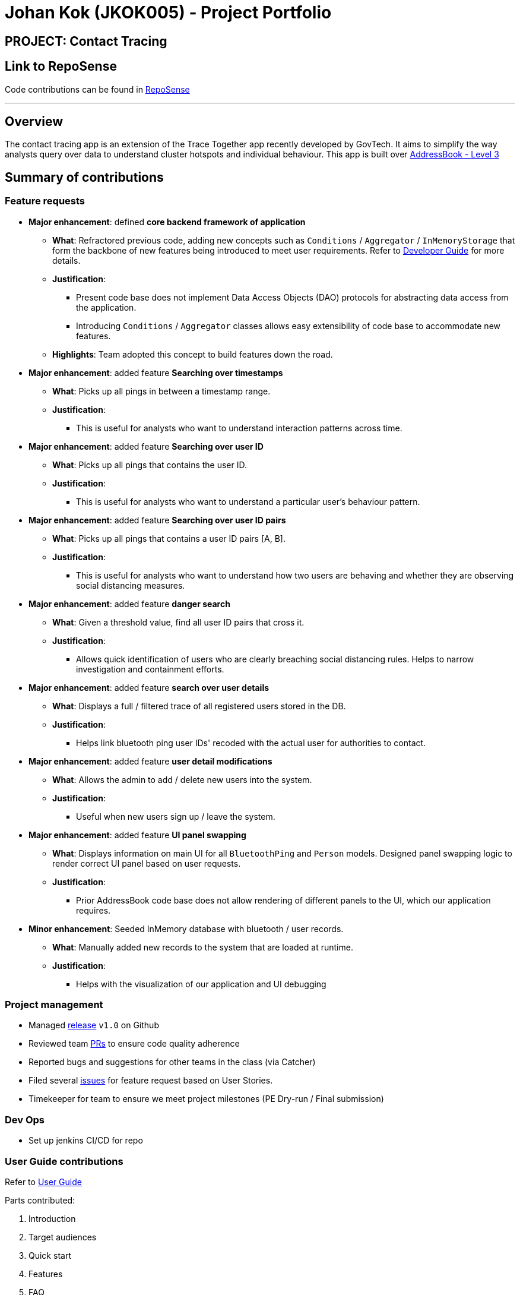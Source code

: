 = Johan Kok (JKOK005) - Project Portfolio
:site-section: AboutUs
:imagesDir: ../images
:stylesDir: ../stylesheets

== PROJECT: Contact Tracing

== Link to RepoSense
Code contributions can be found in https://nus-cs2103-ay1920s2.github.io/tp-dashboard/#search=&sort=groupTitle&sortWithin=title&since=2020-02-14&timeframe=commit&mergegroup=false&groupSelect=groupByRepos&breakdown=false&tabOpen=true&tabType=authorship&tabAuthor=JKOK005&tabRepo=AY1920S2-CS2103-W15-1%2Fmain%5Bmaster%5D[RepoSense]

---
== Overview

The contact tracing app is an extension of the Trace Together app recently developed by GovTech.
It aims to simplify the way analysts query over data to understand cluster hotspots and individual behaviour.
This app is built over https://github.com/nus-cs2103-AY1920S2/addressbook-level3[AddressBook - Level 3]

== Summary of contributions
=== Feature requests
* *Major enhancement*: defined *core backend framework of application*

** *What*: Refractored previous code, adding new concepts such as `Conditions` / `Aggregator` / `InMemoryStorage`
that form the backbone of new features being introduced to meet user requirements.
Refer to https://github.com/AY1920S2-CS2103-W15-1/main/blob/master/docs/DeveloperGuide.adoc#class-diagram-illustration[Developer Guide] for more details.

** *Justification*:
*** Present code base does not implement Data Access Objects (DAO) protocols for abstracting data access from the application.
*** Introducing `Conditions` / `Aggregator` classes allows easy extensibility of code base to accommodate new features.

** *Highlights*: Team adopted this concept to build features down the road.


* *Major enhancement*: added feature *Searching over timestamps*

** *What*: Picks up all pings in between a timestamp range.

** *Justification*:
*** This is useful for analysts who want to understand interaction patterns across time.


* *Major enhancement*: added feature *Searching over user ID*

** *What*: Picks up all pings that contains the user ID.

** *Justification*:
*** This is useful for analysts who want to understand a particular user's behaviour pattern.


* *Major enhancement*: added feature *Searching over user ID pairs*

** *What*: Picks up all pings that contains a user ID pairs [A, B].

** *Justification*:
*** This is useful for analysts who want to understand how two users are behaving and whether they are observing social distancing measures.


* *Major enhancement*: added feature *danger search*

** *What*: Given a threshold value, find all user ID pairs that cross it.

** *Justification*:
*** Allows quick identification of users who are clearly breaching social distancing rules.
Helps to narrow investigation and containment efforts.


* *Major enhancement*: added feature *search over user details*

** *What*: Displays a full / filtered trace of all registered users stored in the DB.

** *Justification*:
*** Helps link bluetooth ping user IDs' recoded with the actual user for authorities to contact.


* *Major enhancement*: added feature *user detail modifications*

** *What*: Allows the admin to add / delete new users into the system.

** *Justification*:
*** Useful when new users sign up / leave the system.


* *Major enhancement*: added feature *UI panel swapping*

** *What*: Displays information on main UI for all `BluetoothPing` and `Person` models.
Designed panel swapping logic to render correct UI panel based on user requests.

** *Justification*:
*** Prior AddressBook code base does not allow rendering of different panels to the UI, which our application requires.


* *Minor enhancement*: Seeded InMemory database with bluetooth / user records.

** *What*: Manually added new records to the system that are loaded at runtime.

** *Justification*:
*** Helps with the visualization of our application and UI debugging

=== Project management
** Managed https://github.com/AY1920S2-CS2103-W15-1/main/releases[release] `v1.0` on Github
** Reviewed team https://github.com/AY1920S2-CS2103-W15-1/main/pulls[PRs] to ensure code quality adherence
** Reported bugs and suggestions for other teams in the class (via Catcher)
** Filed several https://github.com/AY1920S2-CS2103-W15-1/main/issues[issues] for feature request based on User Stories.
** Timekeeper for team to ensure we meet project milestones (PE Dry-run / Final submission)

=== Dev Ops
** Set up jenkins CI/CD for repo

=== User Guide contributions
Refer to https://github.com/AY1920S2-CS2103-W15-1/main/blob/johan-ppp/docs/UserGuide.adoc[User Guide]

Parts contributed:

. Introduction
. Target audiences
. Quick start
. Features
. FAQ

=== Developer Guide contributions
Refer to https://github.com/AY1920S2-CS2103-W15-1/main/blob/master/docs/DeveloperGuide.adoc[Developer Guide]

Parts contributed:

. Setting up
. Design + Architecture
. Class diagram illustration
. Architecture component interactions
. Models
. Design considerations EXCEPT:
.. Logging
.. Configuration

=== Credits
Would like to thank the following for being a great source of help in this project

** https://stackoverflow.com/[StackOverflow]
** Team member @Yujian-Fu

